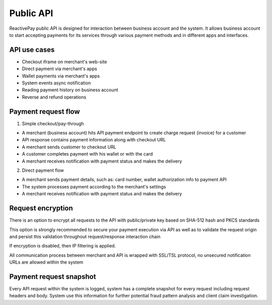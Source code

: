 Public API
==========

ReactivePay public API is designed for interaction between business account and the system.
It allows business account to start accepting payments for its services through various payment methods and in different apps and interfaces.

API use cases
-------------

- Checkout iframe on merchant's web-site
- Direct payment via merchant's apps
- Wallet payments via merchant's apps
- System events async notification
- Reading payment history on business account
- Reverse and refund operations

Payment request flow
--------------------

1. Simple checkout/pay-through

- A merchant (business account) hits API payment endpoint to create charge request (invoice) for a customer
- API response contains payment information along with checkout URL
- A merchant sends customer to checkout URL
- A customer completes payment with his wallet or with the card
- A merchant receives notification with payment status and makes the delivery

2. Direct payment flow

- A merchant sends payment details, such as: card number, wallet authorization info to payment API
- The system processes payment according to the merchant's settings
- A merchant receives notification with payment status and makes the delivery

Request encryption
-------------------

There is an option to encrypt all requests to the API with public/private key based on SHA-512 hash and PKCS standards

This option is strongly recommended to secure your payment execution via API as well as to validate the request origin
and persist this validation throughout request/response interaction chain

If encryption is disabled, then IP filtering is applied.

All communication process between merchant and API is wrapped with SSL/TSL protocol, no unsecured notification URLs are allowed within the system

Payment request snapshot
------------------------

Every API request within the system is logged, system has a complete snapshot for every request including request headers and body.
System use this information for further potential fraud pattern analysis and client claim investigation.
